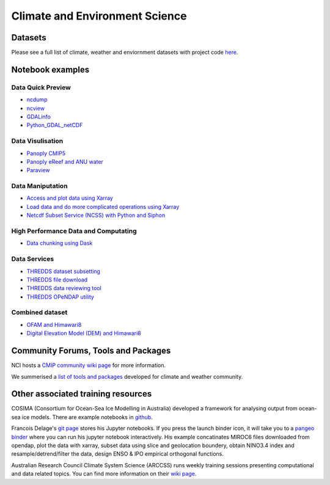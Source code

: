 Climate and Environment Science
================================

Datasets
-------------

Please see a full list of climate, weather and enviornment datasets with project code `here <climate_datasets.rst>`_.

Notebook examples
----------------------


Data Quick Preview
++++++++++++++++++++++++++++++++++++++++

* `ncdump <ncdump_cmip5.ipynb>`_
* `ncview <ncview_cmip5.ipynb>`_
* `GDALinfo <gdalbasics_cmip5.ipynb>`_
* `Python_GDAL_netCDF <python_GDAL_netcdf_cmip5.ipynb>`_

Data Visulisation
+++++++++++++++++++

* `Panoply CMIP5 <Panoply_cmip5.ipynb>`_ 
* `Panoply eReef and ANU water <Panoply_eReef_ANUwater.ipynb>`_ 
* `Paraview <ParaView_cmip5.ipynb>`_ 
         
Data Maniputation
++++++++++++++++++++
* `Access and plot data using Xarray <Python_DataAccessBasics_cmip5.ipynb>`_ 
* `Load data and do more complicated operations using Xarray <Python_DataStatsVis_cmip6.ipynb>`_ 
* `Netcdf Subset Service (NCSS) with Python and Siphon <ncss_python_siphon_cmip5.ipynb>`_

High Performance Data and Computating
++++++++++++++++++++++++++++++++++++++++

* `Data chunking using Dask <Python_DataChunks_cmip6.ipynb>`_


Data Services
+++++++++++++++++

* `THREDDS dataset subsetting <../tds/tds_NetcdfSubset_cmip5.ipynb>`_
* `THREDDS file download <../tds/tds_direct_download_cmip5.ipynb>`_
* `THREDDS data reviewing tool <../tds/tds_Godiva_cmip5.ipynb>`_
* `THREDDS OPeNDAP utility <../tds/tds_OPeNDAP_cmip5.ipynb>`_         
         

Combined dataset
++++++++++++++++++
* `OFAM and Himawari8 <Python_NetCDF_OFAM_Himawari8.ipynb>`_ 
* `Digital Elevation Model (DEM) and Himawari8 <../eo/Satellite_Imaging.ipynb>`_ 
        
Community Forums, Tools and Packages
--------------------------------------------

NCI hosts a `CMIP community wiki page`_ for more information.

.. _CMIP community wiki page: https://opus.nci.org.au/display/CMIP/CMIP+Community+Home/

We summerised a `list of tools and packages`_ developed for climate and weather community. 

.. _list of tools and packages: https://nci-rei.atlassian.net/wiki/spaces/TPR/pages/613384225/Community+Tools

Other associated training resources 
--------------------------------------------

COSIMA (Consortium for Ocean-Sea Ice Modelling in Australia) developed a framework for analysing output from ocean-sea ice models. There are example notebooks in `github`_.

.. _github: https://github.com/COSIMA/cosima-cookbook
 
Francois Delage's `git page`_ stores his Jupyter notebooks. If you press the launch binder icon, it will take you to a `pangeo binder`_ where you can run his jupyter notebook interactively. His example concatinates MIROC6 files downloaded from opendap, plot the data with xarray, subset data using slice and geolocation boundery, obtain NINO3.4 index and resample/detrend/filter the data, design ENSO & IPO empirical orthogonal functions.  
 
.. _git page: https://github.com/fanchic/pangeo
.. _pangeo binder: https://binder.pangeo.io/

Australian Research Council Climate System Science (ARCCSS) runs weekly training sessions presenting computational
and data related topics. You can find more information on their `wiki page`_.

.. _wiki page: http://climate-cms.wikis.unsw.edu.au/Training/


